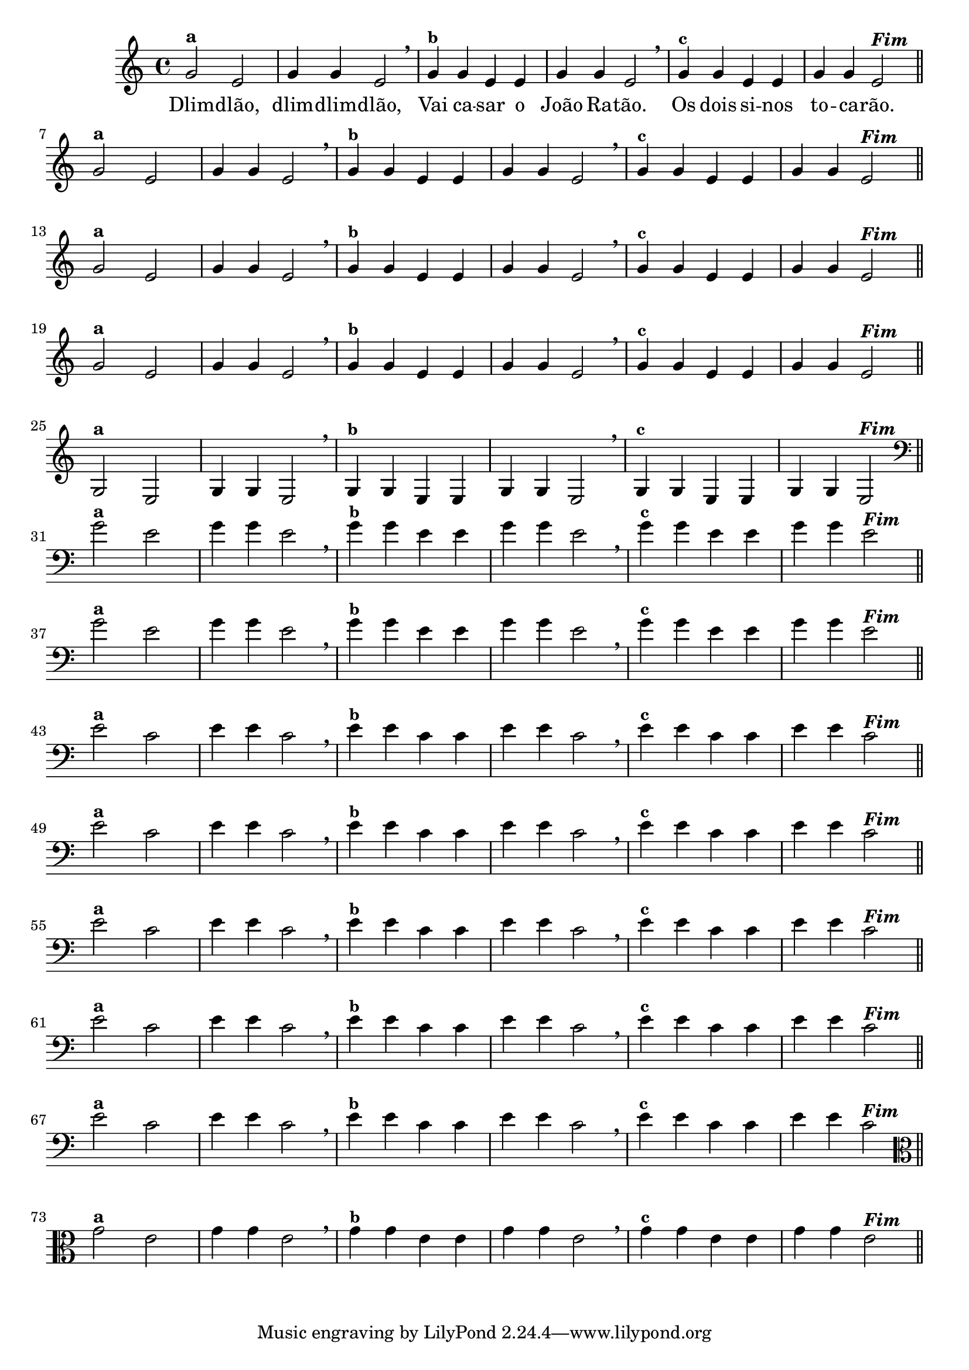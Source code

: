 % -*- coding: utf-8 -*-

\version "2.14.2"

%%#(set-global-staff-size 16)

%\header {title = "Variações Sobre DLIM-DLIM-DLÃO"}


<<

  \relative c' { 
    \override Staff.TimeSignature #'style = #'()
    \time 4/4

                                % CLARINETE

    \tag #'cl {

      g'2^\markup {\bold {"a"}}
      e g4 g e2 \breathe
      g4^\markup {\small \bold {"b"}} g e e g g e2 \breathe
      g4^\markup {\small \bold {"c"}} g e e g g e2^\markup {\italic \bold "Fim"} 

      \bar "||"
      \break

    }

                                % FLAUTA

    \tag #'fl {

      g2^\markup {\bold {"a"}}
      e g4 g e2 \breathe
      g4^\markup {\small \bold {"b"}} g e e g g e2 \breathe
      g4^\markup {\small \bold {"c"}} g e e g g e2^\markup {\italic \bold "Fim"} 

      \bar "||"
      \break

    }


                                % SAX TENOR

    \tag #'saxt {

      g2^\markup {\bold {"a"}}
      e g4 g e2 \breathe
      g4^\markup {\small \bold {"b"}} g e e g g e2 \breathe
      g4^\markup {\small \bold {"c"}} g e e g g e2^\markup {\italic \bold "Fim"} 

      \bar "||"
      \break

    }


                                % TROMPETE

    \tag #'tpt {

      g2^\markup {\bold {"a"}}
      e g4 g e2 \breathe
      g4^\markup {\small \bold {"b"}} g e e g g e2 \breathe
      g4^\markup {\small \bold {"c"}} g e e g g e2^\markup {\italic \bold "Fim"} 

      \bar "||"
      \break

    }

                                % TROMPA OP

    \tag #'tpaop {

      g,2^\markup {\bold {"a"}}
      e g4 g e2 \breathe
      g4^\markup {\small \bold {"b"}} g e e g g e2 \breathe
      g4^\markup {\small \bold {"c"}} g e e g g e2^\markup {\italic \bold "Fim"} 

      \bar "||"
      \break

    }

                                % TROMBONE

    \tag #'tbn {
      \clef bass

      g'2^\markup {\bold {"a"}}
      e g4 g e2 \breathe
      g4^\markup {\small \bold {"b"}} g e e g g e2 \breathe
      g4^\markup {\small \bold {"c"}} g e e g g e2^\markup {\italic \bold "Fim"} 

      \bar "||"
      \break

    }

                                % TUBA SIB

    \tag #'tbasib {

      \clef bass

      g2^\markup {\bold {"a"}}
      e g4 g e2 \breathe
      g4^\markup {\small \bold {"b"}} g e e g g e2 \breathe
      g4^\markup {\small \bold {"c"}} g e e g g e2^\markup {\italic \bold "Fim"} 

      \bar "||"
      \break

    }


                                % OBOE

    \tag #'ob {

      \transpose c d' {

        d2^\markup {\bold {"a"}}
        bes, d4 d bes,2 \breathe
        d4^\markup {\small \bold {"b"}} d bes, bes, d d bes,2 \breathe
        d4^\markup {\small \bold {"c"}} d bes, bes, d d bes,2^\markup {\italic \bold "Fim"} 

        \bar "||"
        \break
      }
    }

                                % SAX ALTO

    \tag #'saxa {

      \transpose c d' {

        d2^\markup {\bold {"a"}}
        bes, d4 d bes,2 \breathe
        d4^\markup {\small \bold {"b"}} d bes, bes, d d bes,2 \breathe
        d4^\markup {\small \bold {"c"}} d bes, bes, d d bes,2^\markup {\italic \bold "Fim"} 

        \bar "||"
        \break
      }
    }


                                % SAX GENES

    \tag #'saxg {

      \transpose c d' {

        d2^\markup {\bold {"a"}}
        bes, d4 d bes,2 \breathe
        d4^\markup {\small \bold {"b"}} d bes, bes, d d bes,2 \breathe
        d4^\markup {\small \bold {"c"}} d bes, bes, d d bes,2^\markup {\italic \bold "Fim"} 

        \bar "||"
        \break
      }
    }

                                % TROMPA

    \tag #'tpa {

      \transpose c d' {

        d2^\markup {\bold {"a"}}
        bes, d4 d bes,2 \breathe
        d4^\markup {\small \bold {"b"}} d bes, bes, d d bes,2 \breathe
        d4^\markup {\small \bold {"c"}} d bes, bes, d d bes,2^\markup {\italic \bold "Fim"} 

        \bar "||"
        \break
      }
    }

                                % TUBA MIB

    \tag #'tbamib {

      \clef bass
      \transpose c d' {

        d2^\markup {\bold {"a"}}
        bes, d4 d bes,2 \breathe
        d4^\markup {\small \bold {"b"}} d bes, bes, d d bes,2 \breathe
        d4^\markup {\small \bold {"c"}} d bes, bes, d d bes,2^\markup {\italic \bold "Fim"} 

        \bar "||"
        \break
      }
    }

                                % VIOLA

    \tag #'vla {
      \clef alto

      g2^\markup {\bold {"a"}}
      e g4 g e2 \breathe
      g4^\markup {\small \bold {"b"}} g e e g g e2 \breathe
      g4^\markup {\small \bold {"c"}} g e e g g e2^\markup {\italic \bold "Fim"} 

      \bar "||"
      \break

    }

                                % FINAL DOS INSTRUMENTOS

  }

  \context Lyrics \lyricmode {
    Dlim2 -- dlão, dlim4 -- dlim -- dlão,2
    Vai4 ca -- sar o João Ra -- tão.2
    Os4 dois si -- nos to -- ca -- rão.2 

    \break
  }

>>
%\header {piece = \markup{ \bold Tema}}
